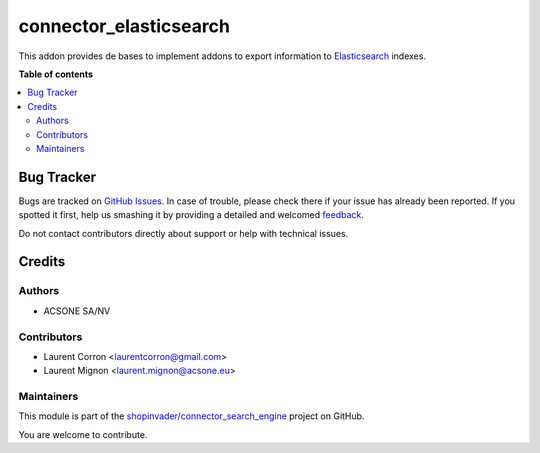 =======================
connector_elasticsearch
=======================

.. !!!!!!!!!!!!!!!!!!!!!!!!!!!!!!!!!!!!!!!!!!!!!!!!!!!!
   !! This file is generated by oca-gen-addon-readme !!
   !! changes will be overwritten.                   !!
   !!!!!!!!!!!!!!!!!!!!!!!!!!!!!!!!!!!!!!!!!!!!!!!!!!!!

.. |badge1| image:: https://img.shields.io/badge/maturity-Beta-yellow.png
    :target: https://odoo-community.org/page/development-status
    :alt: Beta
.. |badge2| image:: https://img.shields.io/badge/licence-AGPL--3-blue.png
    :target: http://www.gnu.org/licenses/agpl-3.0-standalone.html
    :alt: License: AGPL-3
.. |badge3| image:: https://img.shields.io/badge/github-shopinvader%2Fconnector_search_engine-lightgray.png?logo=github
    :target: https://github.com/shopinvader/connector_search_engine/tree/10.0/connector_elasticsearch
    :alt: shopinvader/connector_search_engine

|badge1| |badge2| |badge3| 

This addon provides de bases to implement addons to export information to
Elasticsearch_ indexes.

.. _Elasticsearch: https://www.elastic.co/

**Table of contents**

.. contents::
   :local:

Bug Tracker
===========

Bugs are tracked on `GitHub Issues <https://github.com/shopinvader/connector_search_engine/issues>`_.
In case of trouble, please check there if your issue has already been reported.
If you spotted it first, help us smashing it by providing a detailed and welcomed
`feedback <https://github.com/shopinvader/connector_search_engine/issues/new?body=module:%20connector_elasticsearch%0Aversion:%2010.0%0A%0A**Steps%20to%20reproduce**%0A-%20...%0A%0A**Current%20behavior**%0A%0A**Expected%20behavior**>`_.

Do not contact contributors directly about support or help with technical issues.

Credits
=======

Authors
~~~~~~~

* ACSONE SA/NV

Contributors
~~~~~~~~~~~~

* Laurent Corron <laurentcorron@gmail.com>
* Laurent Mignon <laurent.mignon@acsone.eu>

Maintainers
~~~~~~~~~~~

This module is part of the `shopinvader/connector_search_engine <https://github.com/shopinvader/connector_search_engine/tree/10.0/connector_elasticsearch>`_ project on GitHub.

You are welcome to contribute.
